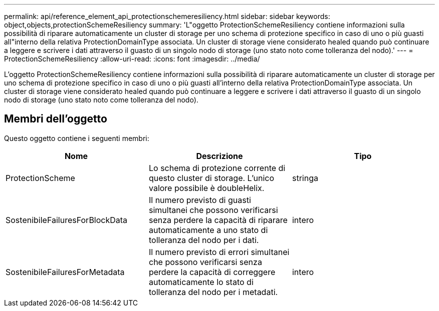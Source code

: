 ---
permalink: api/reference_element_api_protectionschemeresiliency.html 
sidebar: sidebar 
keywords: object,objects,protectionSchemeResiliency 
summary: 'L"oggetto ProtectionSchemeResiliency contiene informazioni sulla possibilità di riparare automaticamente un cluster di storage per uno schema di protezione specifico in caso di uno o più guasti all"interno della relativa ProtectionDomainType associata. Un cluster di storage viene considerato healed quando può continuare a leggere e scrivere i dati attraverso il guasto di un singolo nodo di storage (uno stato noto come tolleranza del nodo).' 
---
= ProtectionSchemeResiliency
:allow-uri-read: 
:icons: font
:imagesdir: ../media/


[role="lead"]
L'oggetto ProtectionSchemeResiliency contiene informazioni sulla possibilità di riparare automaticamente un cluster di storage per uno schema di protezione specifico in caso di uno o più guasti all'interno della relativa ProtectionDomainType associata. Un cluster di storage viene considerato healed quando può continuare a leggere e scrivere i dati attraverso il guasto di un singolo nodo di storage (uno stato noto come tolleranza del nodo).



== Membri dell'oggetto

Questo oggetto contiene i seguenti membri:

|===
| Nome | Descrizione | Tipo 


 a| 
ProtectionScheme
 a| 
Lo schema di protezione corrente di questo cluster di storage. L'unico valore possibile è doubleHelix.
 a| 
stringa



 a| 
SostenibileFailuresForBlockData
 a| 
Il numero previsto di guasti simultanei che possono verificarsi senza perdere la capacità di riparare automaticamente a uno stato di tolleranza del nodo per i dati.
 a| 
intero



 a| 
SostenibileFailuresForMetadata
 a| 
Il numero previsto di errori simultanei che possono verificarsi senza perdere la capacità di correggere automaticamente lo stato di tolleranza del nodo per i metadati.
 a| 
intero

|===